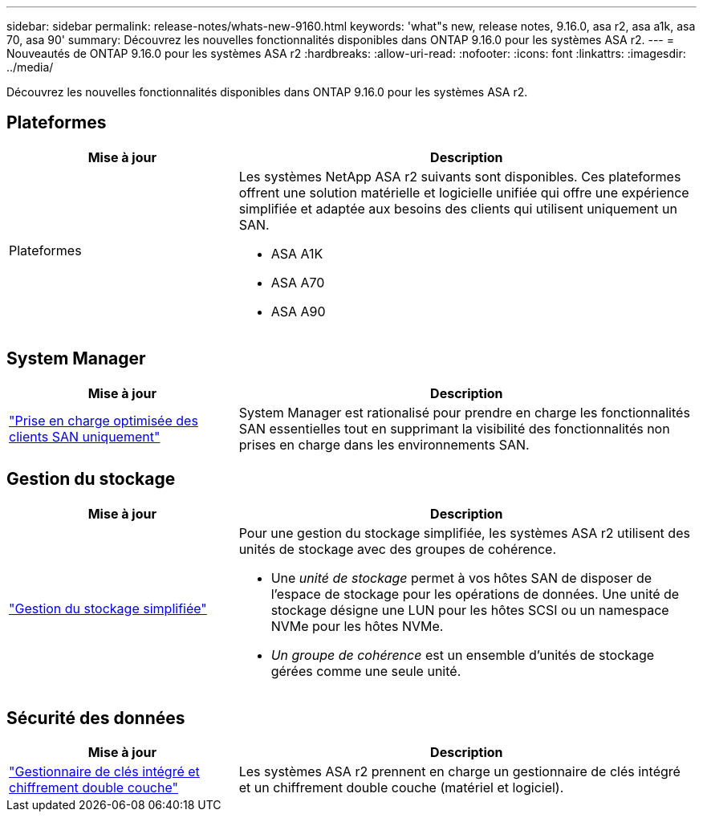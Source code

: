 ---
sidebar: sidebar 
permalink: release-notes/whats-new-9160.html 
keywords: 'what"s new, release notes, 9.16.0, asa r2, asa a1k, asa 70, asa 90' 
summary: Découvrez les nouvelles fonctionnalités disponibles dans ONTAP 9.16.0 pour les systèmes ASA r2. 
---
= Nouveautés de ONTAP 9.16.0 pour les systèmes ASA r2
:hardbreaks:
:allow-uri-read: 
:nofooter: 
:icons: font
:linkattrs: 
:imagesdir: ../media/


[role="lead"]
Découvrez les nouvelles fonctionnalités disponibles dans ONTAP 9.16.0 pour les systèmes ASA r2.



== Plateformes

[cols="2,4"]
|===
| Mise à jour | Description 


| Plateformes  a| 
Les systèmes NetApp ASA r2 suivants sont disponibles. Ces plateformes offrent une solution matérielle et logicielle unifiée qui offre une expérience simplifiée et adaptée aux besoins des clients qui utilisent uniquement un SAN.

* ASA A1K
* ASA A70
* ASA A90


|===


== System Manager

[cols="2,4"]
|===
| Mise à jour | Description 


| link:../get-started/learn-about.html["Prise en charge optimisée des clients SAN uniquement"] | System Manager est rationalisé pour prendre en charge les fonctionnalités SAN essentielles tout en supprimant la visibilité des fonctionnalités non prises en charge dans les environnements SAN. 
|===


== Gestion du stockage

[cols="2,4"]
|===
| Mise à jour | Description 


| link:../manage-data/provision-san-storage.html["Gestion du stockage simplifiée"]  a| 
Pour une gestion du stockage simplifiée, les systèmes ASA r2 utilisent des unités de stockage avec des groupes de cohérence.

* Une _unité de stockage_ permet à vos hôtes SAN de disposer de l'espace de stockage pour les opérations de données. Une unité de stockage désigne une LUN pour les hôtes SCSI ou un namespace NVMe pour les hôtes NVMe.
* _Un groupe de cohérence_ est un ensemble d'unités de stockage gérées comme une seule unité.


|===


== Sécurité des données

[cols="2,4"]
|===
| Mise à jour | Description 


| link:../secure-data/encrypt-data-at-rest.html["Gestionnaire de clés intégré et chiffrement double couche"]  a| 
Les systèmes ASA r2 prennent en charge un gestionnaire de clés intégré et un chiffrement double couche (matériel et logiciel).

|===